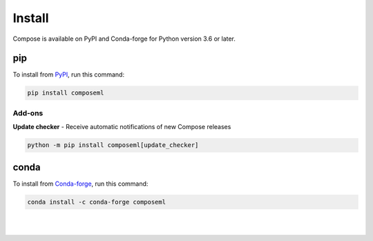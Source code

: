 =======
Install
=======

Compose is available on PyPI and Conda-forge for Python version 3.6 or later.

pip
===

To install from PyPI_, run this command:

.. code-block::

    pip install composeml

Add-ons
-------

**Update checker** - Receive automatic notifications of new Compose releases

.. code-block::

    python -m pip install composeml[update_checker]

conda
=====

To install from Conda-forge_, run this command:

.. code-block::

    conda install -c conda-forge composeml

.. _PyPI: https://pypi.org/project/composeml/
.. _Conda-forge: https://anaconda.org/conda-forge/composeml

|
|
